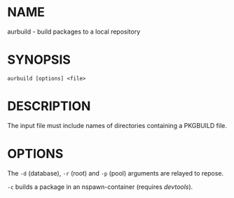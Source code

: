 #+STARTUP: indent
* NAME

aurbuild - build packages to a local repository

* SYNOPSIS

#+BEGIN_SRC 
aurbuild [options] <file>
#+END_SRC

* DESCRIPTION

The input file must include names of directories containing a PKGBUILD file.

* OPTIONS

The ~-d~ (database), ~-r~ (root) and ~-p~ (pool) arguments are relayed to repose.

~-c~ builds a package in an nspawn-container (requires /devtools/).

